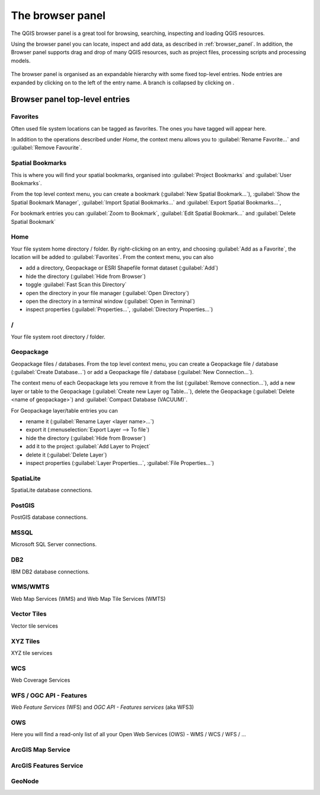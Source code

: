 .. Purpose: This chapter aims to present the Browser panel in
.. all its glory.

.. index:: Browser panel
.. _`label_browserpanel`:

The browser panel
=================

The QGIS browser panel is a great tool for browsing, searching,
inspecting and loading QGIS resources.

Using the browser panel you can locate, inspect and add data, as
described in :ref:`browser_panel`.
In addition, the Browser panel supports drag and drop of many QGIS
resources, such as project files, processing scripts and processing
models.

.. _figure_browser_panel:

.. figure:: img/browser_panel.png
   :align: center

The browser panel is organised as an expandable hierarchy with some
fixed top-level entries.
Node entries are expanded by clicking on |browserExpand| to the left
of the entry name.
A branch is collapsed by clicking on |browserCollapse|.


Browser panel top-level entries
-------------------------------

Favorites
.........
Often used file system locations can be tagged as favorites.
The ones you have tagged will appear here.

In addition to the operations described under *Home*, the
context menu allows you to :guilabel:`Rename Favorite...` and
:guilabel:`Remove Favourite`.


Spatial Bookmarks
.................
This is where you will find your spatial bookmarks, organised
into :guilabel:`Project Bookmarks` and :guilabel:`User Bookmarks`.

From the top level context menu, you can create a bookmark
(:guilabel:`New Spatial Bookmark...`),
:guilabel:`Show the Spatial Bookmark Manager`,
:guilabel:`Import Spatial Bookmarks...` and
:guilabel:`Export Spatial Bookmarks...`,

For bookmark entries you can :guilabel:`Zoom to Bookmark`,
:guilabel:`Edit Spatial Bookmark...` and
:guilabel:`Delete Spatial Bookmark`


Home
.........
Your file system home directory / folder.
By right-clicking on an entry, and choosing
:guilabel:`Add as a Favorite`, the location will be added to
:guilabel:`Favorites`.
From the context menu, you can also

* add a directory, Geopackage or ESRI Shapefile format dataset
  (:guilabel:`Add`)
* hide the directory (:guilabel:`Hide from Browser`)
* toggle :guilabel:`Fast Scan this Directory`
* open the directory in your file manager (:guilabel:`Open Directory`)
* open the directory in a terminal window
  (:guilabel:`Open in Terminal`)
* inspect properties (:guilabel:`Properties...`,
  :guilabel:`Directory Properties...`)


/
.........
Your file system root directory / folder.


Geopackage
..........
Geopackage files / databases.
From the top level context menu, you can create a Geopackage
file / database (:guilabel:`Create Database...`) or add a
Geopackage file / database (:guilabel:`New Connection...`).

The context menu of each Geopackage lets you remove it from
the list (:guilabel:`Remove connection...`), add a new layer
or table to the Geopackage (:guilabel:`Create new Layer og Table...`),
delete the Geopackage (:guilabel:`Delete <name of geopackage>`)
and :guilabel:`Compact Database (VACUUM)`.

For Geopackage layer/table entries you can 

* rename it (:guilabel:`Rename Layer <layer name>...`)
* export it (:menuselection:`Export Layer --> To file`)
* hide the directory (:guilabel:`Hide from Browser`)
* add it to the project :guilabel:`Add Layer to Project`
* delete it (:guilabel:`Delete Layer`)
* inspect properties (:guilabel:`Layer Properties...`,
  :guilabel:`File Properties...`)


SpatiaLite
..........
SpatiaLite database connections.


PostGIS
.......
PostGIS database connections.


MSSQL
.....
Microsoft SQL Server connections.


DB2
...
IBM DB2 database connections.


WMS/WMTS
........
Web Map Services (WMS) and Web Map Tile Services (WMTS)


Vector Tiles
............
Vector tile services


XYZ Tiles
.........
XYZ tile services


WCS
...
Web Coverage Services


WFS / OGC API - Features
........................
*Web Feature Services* (WFS) and *OGC API - Features services* (aka WFS3)

OWS
...
Here you will find a read-only list of all your Open Web Services (OWS)
- WMS / WCS / WFS / ...

ArcGIS Map Service
..................


ArcGIS Features Service
.......................


GeoNode
.......


.. Substitutions definitions - AVOID EDITING PAST THIS LINE
   This will be automatically updated by the find_set_subst.py script.
   If you need to create a new substitution manually,
   please add it also to the substitutions.txt file in the
   source folder.
.. |browserCollapse| image:: /static/common/browser_collapse.png
   :width: 1.5em
.. |browserExpand| image:: /static/common/browser_expand.png
   :width: 1.5em

